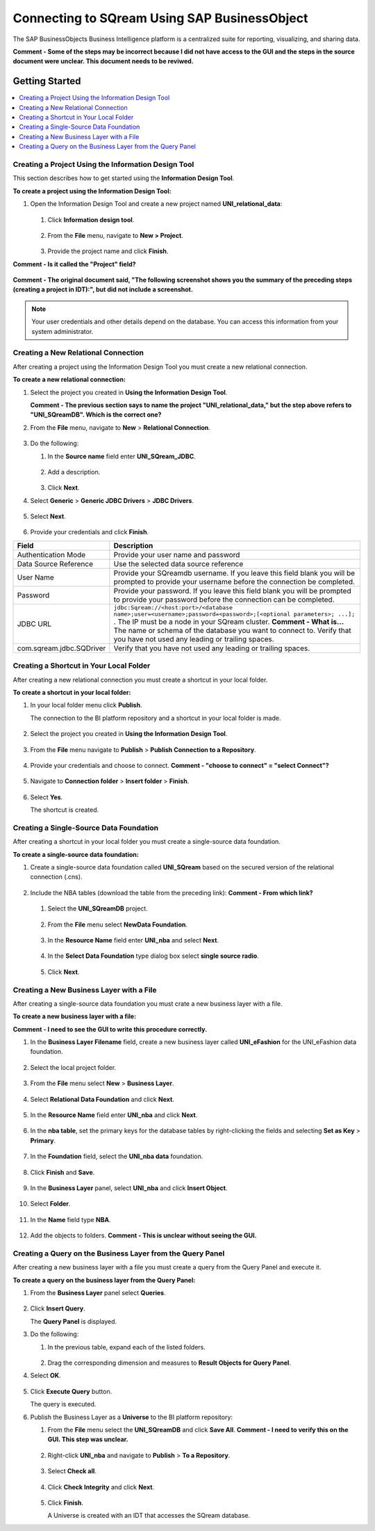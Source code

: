 .. _sap_bo:


*************************
Connecting to SQream Using SAP BusinessObject
*************************
The SAP BusinessObjects Business Intelligence platform is a centralized suite for reporting, visualizing, and sharing data.

**Comment - Some of the steps may be incorrect because I did not have access to the GUI and the steps in the source document were unclear. This document needs to be reviwed.**

Getting Started
=======================

.. contents::
   :local:
   
   
Creating a Project Using the Information Design Tool
-----------------------
This section describes how to get started using the **Information Design Tool**.

**To create a project using the Information Design Tool:**

1. Open the Information Design Tool and create a new project named **UNI_relational_data**:

    ::

   1. Click **Information design tool**.
   
       ::
	   
   #. From the **File** menu, navigate to **New > Project**.
   
       ::

   #. Provide the project name and click **Finish**.

**Comment - Is it called the "Project" field?**

   ::
   
**Comment - The original document said, "The following screenshot shows you the summary of the preceding steps (creating a project in IDT):", but did not include a screenshot.**

.. note:: Your user credentials and other details depend on the database. You can access this information from your system administrator.

Creating a New Relational Connection
-----------------------
After creating a project using the Information Design Tool you must create a new relational connection.
 
**To create a new relational connection:**

1. Select the project you created in **Using the Information Design Tool**.

   **Comment - The previous section says to name the project "UNI_relational_data," but the step above refers to "UNI_SQreamDB". Which is the correct one?**

#. From the **File** menu, navigate to **New** > **Relational Connection**.

    ::
	
#. Do the following:

   1. In the **Source name** field enter **UNI_SQream_JDBC**.
   
       ::
	  
   2. Add a description.
   
       ::
	  
   3. Click **Next**.
	
#. Select **Generic** > **Generic JDBC Drivers** > **JDBC Drivers**.

    ::
	
#. Select **Next**.

    ::
	
#. Provide your credentials and click **Finish**.

.. list-table::
   :widths: auto
   :header-rows: 1
   
   * - Field
     - Description
   * - Authentication Mode
     - Provide your user name and password
   * - Data Source Reference
     - Use the selected data source reference
   * - User Name
     - Provide your SQreamdb username. If you leave this field blank you will be prompted to provide your username before the connection be completed.
   * - Password
     - Provide your password. If you leave this field blank you will be prompted to provide your password before the connection can be completed.
   * - JDBC URL
     - ``jdbc:Sqream://<host:port>/<database name>;user=<username>;password=<password>;[<optional parameters>; ...];`` . The IP must be a node in your SQream cluster. **Comment - What is...** The name or schema of the database you want to connect to. Verify that you have not used any leading or trailing spaces.	 
   * - com.sqream.jdbc.SQDriver
     - Verify that you have not used any leading or trailing spaces.

Creating a Shortcut in Your Local Folder
-----------------------
After creating a new relational connection you must create a shortcut in your local folder.

**To create a shortcut in your local folder:**

1. In your local folder menu click **Publish**.

   The connection to the BI platform repository and a shortcut in your local folder is made.

    ::
   
#. Select the project you created in **Using the Information Design Tool**.

    ::
	
#. From the **File** menu navigate to **Publish** > **Publish Connection to a Repository**.
 
    ::
	
#. Provide your credentials and choose to connect. **Comment - "choose to connect" = "select Connect"?**

    ::
	
#. Navigate to **Connection folder** > **Insert folder** > **Finish**.

    ::

#. Select **Yes**.

   The shortcut is created.

Creating a Single-Source Data Foundation
-----------------------
After creating a shortcut in your local folder you must create a single-source data foundation.

**To create a single-source data foundation:**

1. Create a single-source data foundation called **UNI_SQream** based on the secured version of the relational connection (.cns).

    ::
	
#. Include the NBA tables (download the table from the preceding link): **Comment - From which link?**
	
  1. Select the **UNI_SQreamDB** project.
  
      ::
	  
  #. From the **File** menu select **NewData Foundation**.

      ::
	
  #. In the **Resource Name** field enter **UNI_nba** and select **Next**.

      ::
	
  #. In the **Select Data Foundation** type dialog box select **single source radio**.
	 
	  ::
	  
  #. Click **Next**.

Creating a New Business Layer with a File
-----------------------
After creating a single-source data foundation you must crate a new business layer with a file.

**To create a new business layer with a file:**

**Comment - I need to see the GUI to write this procedure correctly.**
	
1. In the **Business Layer Filename** field, create a new business layer called **UNI_eFashion** for the UNI_eFashion data foundation.
	
    ::
	
#. Select the local project folder.

    ::
	
#. From the **File** menu select **New** > **Business Layer**.

    ::
	
#. Select **Relational Data Foundation** and click **Next**.
   
    ::
	   
#. In the **Resource Name** field enter **UNI_nba** and click **Next**.

    ::
	
#. In the **nba table**, set the primary keys for the database tables by right-clicking the fields and selecting **Set as Key** > **Primary**.

    ::

#. In the **Foundation** field, select the **UNI_nba data** foundation. 

    ::
	
#. Click **Finish** and **Save**.

    ::
	
#. In the **Business Layer** panel, select **UNI_nba** and click **Insert Object**.

    ::
	
#. Select **Folder**.

    ::
	
#. In the **Name** field type **NBA**.

    ::
	
#. Add the objects to folders. **Comment - This is unclear without seeing the GUI.**

Creating a Query on the Business Layer from the Query Panel
-----------------------
After creating a new business layer with a file you must create a query from the Query Panel and execute it. 

**To create a query on the business layer from the Query Panel:**

1. From the **Business Layer** panel select **Queries**.

    ::
	
#. Click **Insert Query**.

   The **Query Panel** is displayed.

#. Do the following:

   1. In the previous table, expand each of the listed folders.
   
       ::
	   
   2. Drag the corresponding dimension and measures to **Result Objects for Query Panel**.

#. Select **OK**.

    ::

#. Click **Execute Query** button.

   The query is executed.

#. Publish the Business Layer as a **Universe** to the BI platform repository:

   1. From the **File** menu select the **UNI_SQreamDB** and click **Save All**. **Comment - I need to verify this on the GUI. This step was unclear.**
   
       ::

   #. Right-click **UNI_nba** and navigate to **Publish** > **To a Repository**.

       ::

   #. Select **Check all**.

       ::
	 
   #. Click **Check Integrity** and click **Next**.

       ::

   #. Click **Finish**.

      A Universe is created with an IDT that accesses the SQream database.